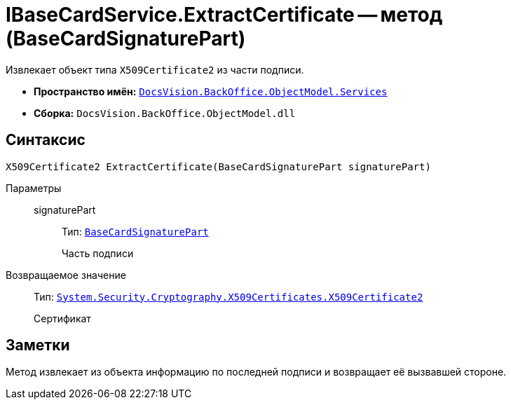 = IBaseCardService.ExtractCertificate -- метод (BaseCardSignaturePart)

Извлекает объект типа `X509Certificate2` из части подписи.

* *Пространство имён:* `xref:BackOffice-ObjectModel-Services-Entities:Services_NS.adoc[DocsVision.BackOffice.ObjectModel.Services]`
* *Сборка:* `DocsVision.BackOffice.ObjectModel.dll`

== Синтаксис

[source,csharp]
----
X509Certificate2 ExtractCertificate(BaseCardSignaturePart signaturePart)
----

Параметры::
signaturePart:::
Тип: `xref:BackOffice-ObjectModel:BaseCardSignaturePart_CL.adoc[BaseCardSignaturePart]`
+
Часть подписи

Возвращаемое значение::
Тип: `http://msdn.microsoft.com/ru-ru/library/system.security.cryptography.x509certificates.x509certificate2.aspx[System.Security.Cryptography.X509Certificates.X509Certificate2]`
+
Сертификат

== Заметки

Метод извлекает из объекта информацию по последней подписи и возвращает её вызвавшей стороне.

